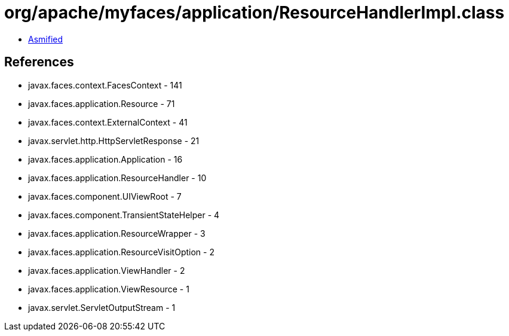 = org/apache/myfaces/application/ResourceHandlerImpl.class

 - link:ResourceHandlerImpl-asmified.java[Asmified]

== References

 - javax.faces.context.FacesContext - 141
 - javax.faces.application.Resource - 71
 - javax.faces.context.ExternalContext - 41
 - javax.servlet.http.HttpServletResponse - 21
 - javax.faces.application.Application - 16
 - javax.faces.application.ResourceHandler - 10
 - javax.faces.component.UIViewRoot - 7
 - javax.faces.component.TransientStateHelper - 4
 - javax.faces.application.ResourceWrapper - 3
 - javax.faces.application.ResourceVisitOption - 2
 - javax.faces.application.ViewHandler - 2
 - javax.faces.application.ViewResource - 1
 - javax.servlet.ServletOutputStream - 1

